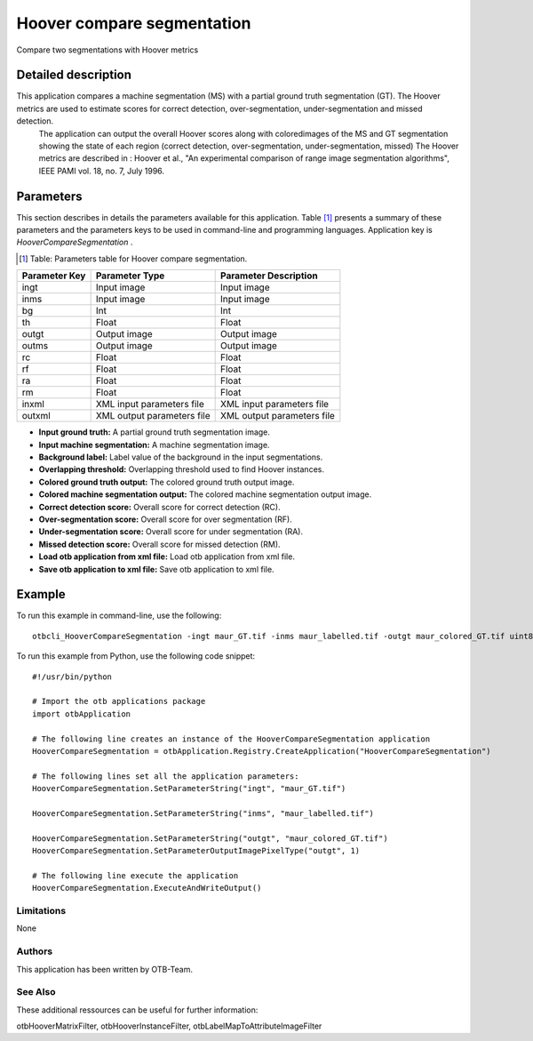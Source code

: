 Hoover compare segmentation
^^^^^^^^^^^^^^^^^^^^^^^^^^^

Compare two segmentations with Hoover metrics

Detailed description
--------------------

This application compares a machine segmentation (MS) with a partial ground truth segmentation (GT). The Hoover metrics are used to estimate scores for correct detection, over-segmentation, under-segmentation and missed detection.
 The application can output the overall Hoover scores along with coloredimages of the MS and GT segmentation showing the state of each region (correct detection, over-segmentation, under-segmentation, missed)
 The Hoover metrics are described in : Hoover et al., "An experimental comparison of range image segmentation algorithms", IEEE PAMI vol. 18, no. 7, July 1996.

Parameters
----------

This section describes in details the parameters available for this application. Table [#]_ presents a summary of these parameters and the parameters keys to be used in command-line and programming languages. Application key is *HooverCompareSegmentation* .

.. [#] Table: Parameters table for Hoover compare segmentation.

+-------------+--------------------------+-----------------------------------+
|Parameter Key|Parameter Type            |Parameter Description              |
+=============+==========================+===================================+
|ingt         |Input image               |Input image                        |
+-------------+--------------------------+-----------------------------------+
|inms         |Input image               |Input image                        |
+-------------+--------------------------+-----------------------------------+
|bg           |Int                       |Int                                |
+-------------+--------------------------+-----------------------------------+
|th           |Float                     |Float                              |
+-------------+--------------------------+-----------------------------------+
|outgt        |Output image              |Output image                       |
+-------------+--------------------------+-----------------------------------+
|outms        |Output image              |Output image                       |
+-------------+--------------------------+-----------------------------------+
|rc           |Float                     |Float                              |
+-------------+--------------------------+-----------------------------------+
|rf           |Float                     |Float                              |
+-------------+--------------------------+-----------------------------------+
|ra           |Float                     |Float                              |
+-------------+--------------------------+-----------------------------------+
|rm           |Float                     |Float                              |
+-------------+--------------------------+-----------------------------------+
|inxml        |XML input parameters file |XML input parameters file          |
+-------------+--------------------------+-----------------------------------+
|outxml       |XML output parameters file|XML output parameters file         |
+-------------+--------------------------+-----------------------------------+

- **Input ground truth:** A partial ground truth segmentation image.

- **Input machine segmentation:** A machine segmentation image.

- **Background label:** Label value of the background in the input segmentations.

- **Overlapping threshold:** Overlapping threshold used to find Hoover instances.

- **Colored ground truth output:** The colored ground truth output image.

- **Colored machine segmentation output:** The colored machine segmentation output image.

- **Correct detection score:** Overall score for correct detection (RC).

- **Over-segmentation score:** Overall score for over segmentation (RF).

- **Under-segmentation score:** Overall score for under segmentation (RA).

- **Missed detection score:** Overall score for missed detection (RM).

- **Load otb application from xml file:** Load otb application from xml file.

- **Save otb application to xml file:** Save otb application to xml file.



Example
-------

To run this example in command-line, use the following: 
::

	otbcli_HooverCompareSegmentation -ingt maur_GT.tif -inms maur_labelled.tif -outgt maur_colored_GT.tif uint8

To run this example from Python, use the following code snippet: 

::

	#!/usr/bin/python

	# Import the otb applications package
	import otbApplication

	# The following line creates an instance of the HooverCompareSegmentation application 
	HooverCompareSegmentation = otbApplication.Registry.CreateApplication("HooverCompareSegmentation")

	# The following lines set all the application parameters:
	HooverCompareSegmentation.SetParameterString("ingt", "maur_GT.tif")

	HooverCompareSegmentation.SetParameterString("inms", "maur_labelled.tif")

	HooverCompareSegmentation.SetParameterString("outgt", "maur_colored_GT.tif")
	HooverCompareSegmentation.SetParameterOutputImagePixelType("outgt", 1)

	# The following line execute the application
	HooverCompareSegmentation.ExecuteAndWriteOutput()

Limitations
~~~~~~~~~~~

None

Authors
~~~~~~~

This application has been written by OTB-Team.

See Also
~~~~~~~~

These additional ressources can be useful for further information: 

otbHooverMatrixFilter, otbHooverInstanceFilter, otbLabelMapToAttributeImageFilter

